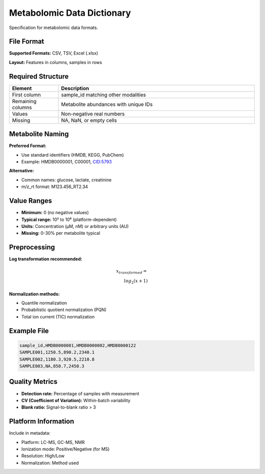 Metabolomic Data Dictionary
===========================

Specification for metabolomic data formats.

File Format
-----------

**Supported Formats:** CSV, TSV, Excel (.xlsx)

**Layout:** Features in columns, samples in rows

Required Structure
------------------

.. list-table::
   :header-rows: 1
   :widths: 20 80

   * - Element
     - Description
   * - First column
     - sample_id matching other modalities
   * - Remaining columns
     - Metabolite abundances with unique IDs
   * - Values
     - Non-negative real numbers
   * - Missing
     - NA, NaN, or empty cells

Metabolite Naming
-----------------

**Preferred Format:**

* Use standard identifiers (HMDB, KEGG, PubChem)
* Example: HMDB0000001, C00001, CID:5793

**Alternative:**

* Common names: glucose, lactate, creatinine
* m/z_rt format: M123.456_RT2.34

Value Ranges
------------

* **Minimum:** 0 (no negative values)
* **Typical range:** 10² to 10⁶ (platform-dependent)
* **Units:** Concentration (µM, nM) or arbitrary units (AU)
* **Missing:** 0-30% per metabolite typical

Preprocessing
-------------

**Log transformation recommended:**

.. math::

    x_{transformed} = \\log_2(x + 1)

**Normalization methods:**

* Quantile normalization
* Probabilistic quotient normalization (PQN)
* Total ion current (TIC) normalization

Example File
------------

.. code-block:: text

    sample_id,HMDB0000001,HMDB0000002,HMDB0000122
    SAMPLE001,1250.5,890.2,2340.1
    SAMPLE002,1180.3,920.5,2210.8
    SAMPLE003,NA,850.7,2450.3

Quality Metrics
---------------

* **Detection rate:** Percentage of samples with measurement
* **CV (Coefficient of Variation):** Within-batch variability
* **Blank ratio:** Signal-to-blank ratio > 3

Platform Information
--------------------

Include in metadata:

* Platform: LC-MS, GC-MS, NMR
* Ionization mode: Positive/Negative (for MS)
* Resolution: High/Low
* Normalization: Method used